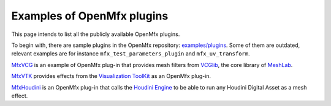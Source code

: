 .. _PluginExamples:

Examples of OpenMfx plugins
===========================

This page intends to list all the publicly available OpenMfx plugins.

To begin with, there are sample plugins in the OpenMfx repository: `examples/plugins <https://github.com/eliemichel/OpenMeshEffect/examples/plugins/>`_. Some of them are outdated, relevant examples are for instance ``mfx_test_parameters_plugin`` and ``mfx_uv_transform``.
 
`MfxVCG <https://github.com/eliemichel/MfxVCG>`_ is an example of OpenMfx plug-in that provides mesh filters from `VCGlib <http://www.vcglib.net/>`_, the core library of `MeshLab <http://www.meshlab.net/>`_.

`MfxVTK <https://github.com/tkarabela/MfxVTK>`_ provides effects from the `Visualization ToolKit <https://gitlab.kitware.com/vtk/vtk>`_ as an OpenMfx plug-in.

`MfxHoudini <https://github.com/eliemichel/MfxHoudini>`_ is an OpenMfx plug-in that calls the `Houdini Engine <https://www.sidefx.com/products/houdini-engine/>`_ to be able to run any Houdini Digital Asset as a mesh effect.
